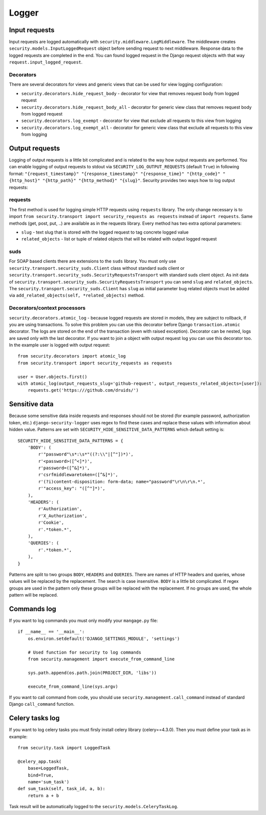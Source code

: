 .. _logger:

Logger
======

Input requests
--------------

Input requests are logged automatically with ``security.middleware.LogMiddleware``. The middleware creates ``security.models.InputLoggedRequest`` object before sending request to next middleware. Response data to the logged requests are completed in the end. You can found logged request in the Django request objects with that way ``request.input_logged_request``.

Decorators
^^^^^^^^^^

There are several decorators for views and generic views that can be used for view logging configuration:

* ``security.decorators.hide_request_body`` - decorator for view that removes request body from logged request
* ``security.decorators.hide_request_body_all`` - decorator for generic view class that removes request body from logged request
* ``security.decorators.log_exempt`` - decorator for view that exclude all requests to this view from logging
* ``security.decorators.log_exempt_all`` - decorator for generic view class that exclude all requests to this view from logging


Output requests
---------------

Logging of output requests is a little bit complicated and is related to the way how output requests are performed. You can enable logging of output requests to stdout via ``SECURITY_LOG_OUTPUT_REQUESTS`` (default ``True``) in following format: ``"{request_timestamp}" "{response_timestamp}" "{response_time}" "{http_code}" "{http_host}" "{http_path}" "{http_method}" "{slug}"``. Security provides two ways how to log output requests:


requests
^^^^^^^^

The first method is used for logging simple HTTP requests using ``requests`` library. The only change necessary is to import ``from security.transport import security_requests as requests`` instead of ``import requests``. Same methods (get, post, put, ..) are available as in the requests library. Every method has two extra optional parameters:

* ``slug`` - text slug that is stored with the logged request to tag concrete logged value
* ``related_objects`` - list or tuple of related objects that will be related with output logged request

suds
^^^^

For SOAP based clients there are extensions to the ``suds`` library. You must only use ``security.transport.security_suds.Client`` class without standard suds client or ``security.transport.security_suds.SecurityRequestsTransport`` with standard suds client object.
As init data of ``security.transport.security_suds.SecurityRequestsTransport`` you can send ``slug`` and ``related_objects``.
The ``security.transport.security_suds.Client`` has ``slug`` as initial parameter bug related objects must be added via ``add_related_objects(self, *related_objects)`` method.

Decorators/context processors
^^^^^^^^^^^^^^^^^^^^^^^^^^^^^

``security.decorators.atomic_log`` - because logged requests are stored in models, they are subject to rollback, if you are using transactions. To solve this problem you can use this decorator before Django ``transaction.atomic`` decorator. The logs are stored on the end of the transaction (even with raised exception). Decorator can be nested, logs are saved only with the last decorator. If you want to join a object with output request log you can use this decorator too. In the example user is logged with output request::

    from security.decorators import atomic_log
    from security.transport import security_requests as requests

    user = User.objects.first()
    with atomic_log(output_requests_slug='github-request', output_requests_related_objects=[user]):
        requests.get('https:///github.com/druids/')



Sensitive data
--------------

Because some sensitive data inside requests and responses should not be stored (for example password, authorization token, etc.) ``django-security-logger`` uses regex to find these cases and replace these values with information about hidden value. Patterns are set with ``SECURITY_HIDE_SENSITIVE_DATA_PATTERNS`` which default setting is::

    SECURITY_HIDE_SENSITIVE_DATA_PATTERNS = {
        'BODY': (
            r'"password"\s*:\s*"((?:\\"|[^"])*)',
            r'<password>([^<]*)',
            r'password=([^&]*)',
            r'csrfmiddlewaretoken=([^&]*)',
            r'(?i)content-disposition: form-data; name="password"\r\n\r\n.*',
            r'"access_key": "([^"]*)',
        ),
        'HEADERS': (
            r'Authorization',
            r'X_Authorization',
            r'Cookie',
            r'.*token.*',
        ),
        'QUERIES': (
            r'.*token.*',
        ),
    }

Patterns are split to two groups ``BODY``, ``HEADERS`` and ``QUERIES``.
There are names of HTTP headers and queries, whose values will be replaced by the replacement. The search is case insensitive.
``BODY`` is a little bit complicated. If regex groups are used in the pattern only these groups will be replaced with the replacement. If no groups are used, the whole pattern will be replaced.

Commands log
------------

If you want to log commands you must only modify your ``mangage.py`` file::

    if __name__ == '__main__':
        os.environ.setdefault('DJANGO_SETTINGS_MODULE', 'settings')

        # Used function for security to log commands
        from security.management import execute_from_command_line

        sys.path.append(os.path.join(PROJECT_DIR, 'libs'))

        execute_from_command_line(sys.argv)

If you want to call command from code, you should use ``security.management.call_command`` instead of standard Django ``call_command`` function.

Celery tasks log
----------------

If you want to log celery tasks you must firsly install celery library (celery==4.3.0). Then you must define your task as in example::

    from security.task import LoggedTask

    @celery_app.task(
        base=LoggedTask,
        bind=True,
        name='sum_task')
    def sum_task(self, task_id, a, b):
        return a + b

Task result will be automatically logged to the ``security.models.CeleryTaskLog``.
